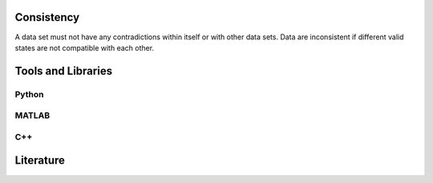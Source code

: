 ******************
Consistency
******************
A data set must not have any contradictions within itself or with other data sets.
Data are inconsistent if different valid states are not compatible with each other.

********************
Tools and Libraries
********************

Python
=========

MATLAB
=========

C++
=========

********************
Literature
********************